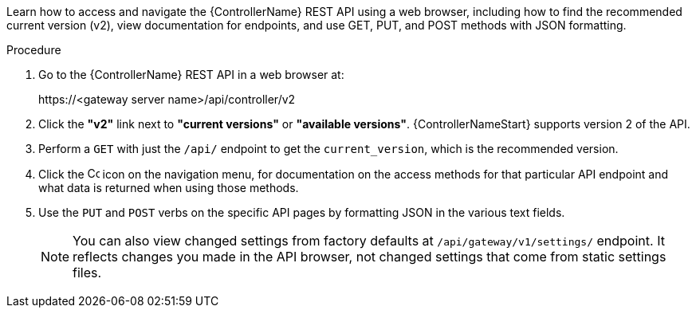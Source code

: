 :_mod-docs-content-type: PROCEDURE

[id="controller-api-browsing"]

[role="_abstract"]
Learn how to access and navigate the {ControllerName} REST API using a web browser, including how to find the recommended current version (v2), view documentation for endpoints, and use GET, PUT, and POST methods with JSON formatting.

.Procedure

. Go to the {ControllerName} REST API in a web browser at: 
+
\https://<gateway server name>/api/controller/v2
+
. Click the **"v2"** link next to **"current versions"** or **"available versions"**.
{ControllerNameStart} supports version 2 of the API.
. Perform a `GET` with just the `/api/` endpoint to get the `current_version`, which is the recommended version.
. Click the image:api-questionmark.png[Copy,15,15] icon on the navigation menu, for documentation on the access methods for that particular API endpoint and what data is returned when using those methods.
. Use the `PUT` and `POST` verbs on the specific API pages by formatting JSON in the various text fields.
+
[NOTE]
====
You can also view changed settings from factory defaults at `/api/gateway/v1/settings/` endpoint. 
It reflects changes you made in the API browser, not changed settings that come from static settings files.
====
